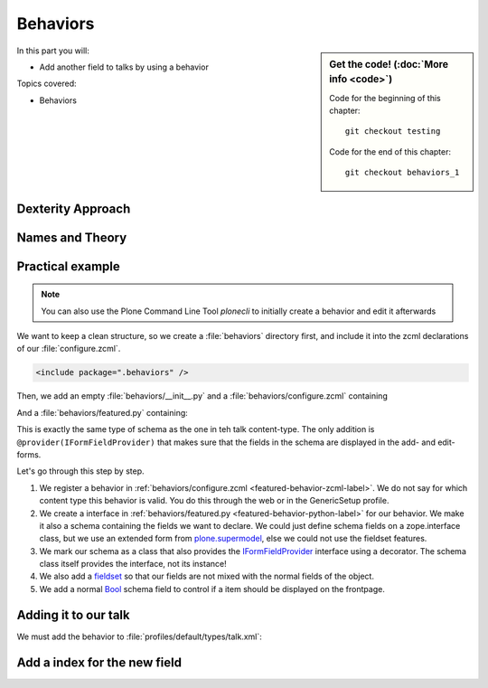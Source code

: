 .. _behaviors1-label:

Behaviors
=========

.. sidebar:: Get the code! (:doc:`More info <code>`)

   Code for the beginning of this chapter::

       git checkout testing

   Code for the end of this chapter::

        git checkout behaviors_1

In this part you will:

* Add another field to talks by using a behavior

Topics covered:

* Behaviors


.. only:: not presentation

    You can extend the functionality of your Dexterity object by writing an adapter that adapts your dexterity object to add another feature or aspect.

    But if you want to use this adapter, you must somehow know that an object implements that.
    Also, adding more fields to an object would not be easy with such an approach.

.. _behaviors1-dexterity-label:

Dexterity Approach
------------------

.. only:: not presentation

    Dexterity has a solution for it, with special adapters that are called and registered by the name behavior.

    A behavior can be added to any content type through the web and at runtime.

    All default views (e.g. the add- and edit-forms) know about the concept of behaviors.
    When rendering forms, the views also check whether there are behaviors referenced with the current context and if these behaviors have a schema of their own, these fields get shown in addition.

.. _behaviors1-names-label:

Names and Theory
----------------

.. only:: not presentation

    The name behavior is not a standard term in software development.
    But it is a good idea to think of a behavior as an aspect.
    You are adding an aspect to your content type and you want to write your aspect in such a way that it works independently of the content type on which the aspect is applied.
    You should not have dependencies to specific fields of your object or to other behaviors.

    Such an object allows you to apply the `open/closed principle` to your dexterity objects.

.. only:: presentation

    `open/closed principle`_

.. _open/closed principle: https://en.wikipedia.org/wiki/Open/closed_principle

.. _behaviors1-example-label:

Practical example
-----------------

.. note:: 

    You can also use the Plone Command Line Tool `plonecli` to initially create a behavior and edit it afterwards

.. only:: not presentation

    So, let us write our own small behavior.

    We want some talks, news items or other content to be represented on the frontpage similar to what we did with the "hot news" field early on.

    So for now, our behavior just adds a new field to store this information.

We want to keep a clean structure, so we create a :file:`behaviors` directory first, and include it into the zcml declarations of our :file:`configure.zcml`.

.. code-block:: xml

    <include package=".behaviors" />

Then, we add an empty :file:`behaviors/__init__.py` and a :file:`behaviors/configure.zcml` containing

.. _featured-behavior-zcml-label:

.. code-block:: xml
    :linenos:
    :emphasize-lines: 6-10

    <configure
        xmlns="http://namespaces.zope.org/zope"
        xmlns:plone="http://namespaces.plone.org/plone"
        i18n_domain="ploneconf.site">

      <plone:behavior
          title="Featured"
          name="ploneconf.featured"
          description="Control if a item is shown on the frontpage"
          provides=".featured.IFeatured"
          />

    </configure>

.. only:: not presentation

    .. sidebar:: Advanced reference

        It can be a bit confusing when to use factories or marker interfaces and when not to.

        If you do not define a factory, your attributes will be stored directly on the object.
        This can result in clashes with other behaviors.

        You can avoid this by using the :py:class:`plone.behavior.AnnotationStorage` factory.
        This stores your attributes in an `Annotation <https://docs.plone.org/develop/plone/misc/annotations.html>`_.
        But then you *must* use a marker interface if you want to have custom viewlets, browser views or portlets.

        Without it, you would have no interface against which you could register your views.

And a :file:`behaviors/featured.py` containing:

.. _featured-behavior-python-label:

.. code-block:: python
    :linenos:

    # -*- coding: utf-8 -*-
    from plone.autoform.interfaces import IFormFieldProvider
    from plone.supermodel import directives
    from plone.supermodel import model
    from zope import schema
    from zope.interface import provider

    @provider(IFormFieldProvider)
    class IFeatured(model.Schema):

        directives.fieldset(
            'featured',
            label=u'Featured',
            fields=('featured',),
        )

        featured = schema.Bool(
            title=u'Show this item on the frontpage',
            required=False,
        )

This is exactly the same type of schema as the one in teh talk content-type.
The only addition is ``@provider(IFormFieldProvider)`` that makes sure that the fields in the schema are displayed in the add- and edit-forms.

Let's go through this step by step.

#. We register a behavior in :ref:`behaviors/configure.zcml <featured-behavior-zcml-label>`.
   We do not say for which content type this behavior is valid.
   You do this through the web or in the GenericSetup profile.
#. We create a interface in :ref:`behaviors/featured.py <featured-behavior-python-label>` for our behavior.
   We make it also a schema containing the fields we want to declare.
   We could just define schema fields on a zope.interface class, but we use an extended form from `plone.supermodel`_, else we could not use the fieldset features.
#. We mark our schema as a class that also provides the `IFormFieldProvider`_ interface using a decorator.
   The schema class itself provides the interface, not its instance!
#. We also add a `fieldset`_ so that our fields are not mixed with the normal fields of the object.
#. We add a normal `Bool <https://zopeschema.readthedocs.io/en/latest/fields.html#bool>`_ schema field to control if a item should be displayed on the frontpage.

.. _behaviors1-adding-label:

Adding it to our talk
---------------------

.. only:: not presentation

    We could add this behavior now via the plone control panel.
    But instead, we will do it directly and properly in our GenericSetup profile

We must add the behavior to :file:`profiles/default/types/talk.xml`:

.. code-block:: xml
    :linenos:
    :emphasize-lines: 8

    <?xml version="1.0"?>
    <object name="talk" meta_type="Dexterity FTI" i18n:domain="plone"
       xmlns:i18n="http://xml.zope.org/namespaces/i18n">
       ...
     <property name="behaviors">
      <element value="plone.dublincore"/>
      <element value="plone.namefromtitle"/>
      <element value="ploneconf.featured"/>
     </property>
     ...
    </object>


.. _plone.supermodel: https://docs.plone.org/external/plone.app.dexterity/docs/schema-driven-types.html#schema-interfaces-vs-other-interfaces
.. _fieldset: https://docs.plone.org/develop/addons/schema-driven-forms/customising-form-behaviour/fieldsets.html?highlight=fieldset
.. _IFormFieldProvider: https://docs.plone.org/external/plone.app.dexterity/docs/advanced/custom-add-and-edit-forms.html?highlight=iformfieldprovider#edit-forms


Add a index for the new field
-----------------------------

